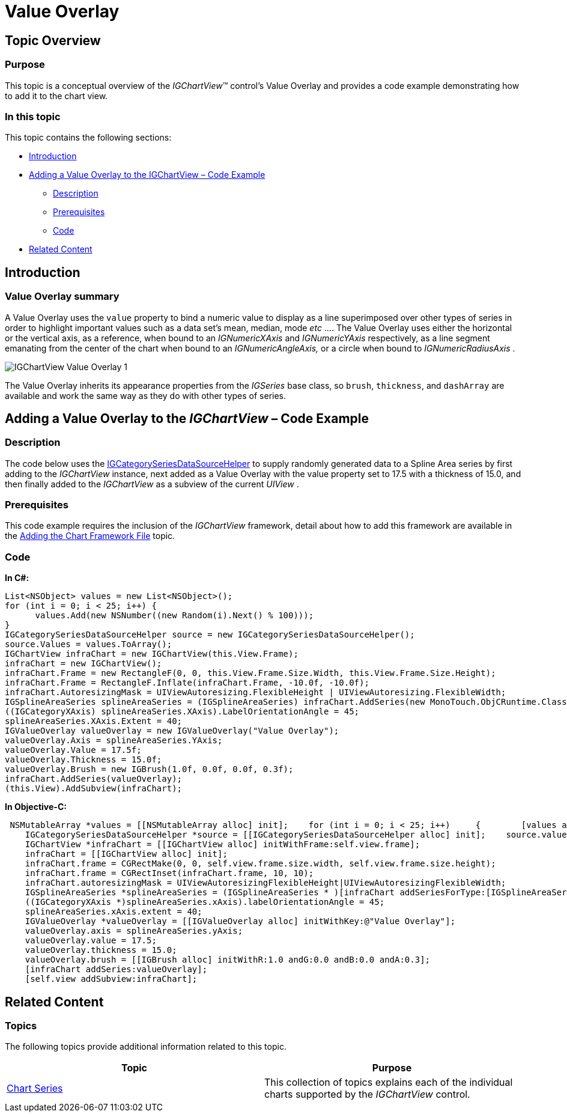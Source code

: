 ﻿////

|metadata|
{
    "name": "igchartview-value-overlay",
    "controlName": ["IGChartView"],
    "tags": ["Charting","How Do I"],
    "guid": "d2710c6c-a670-48e0-8e91-3b9efa9232b2",  
    "buildFlags": [],
    "createdOn": "2013-02-06T14:38:49.1170542Z"
}
|metadata|
////

= Value Overlay

== Topic Overview

=== Purpose

This topic is a conceptual overview of the  _IGChartView_™ control’s Value Overlay and provides a code example demonstrating how to add it to the chart view.

=== In this topic

This topic contains the following sections:

* <<_Ref324841248, Introduction >>
* <<_Ref327936206,Adding a Value Overlay to the IGChartView – Code Example>>

** <<_Ref327344209,Description>>
** <<_Ref327523606,Prerequisites>>
** <<_Ref327344217,Code>>

* <<_Ref215823716, Related Content >>

[[_Ref324841248]]
== Introduction

[[_Ref215796828]]

=== Value Overlay summary

A Value Overlay uses the `value` property to bind a numeric value to display as a line superimposed over other types of series in order to highlight important values such as a data set’s mean, median, mode  _etc_ …. The Value Overlay uses either the horizontal or the vertical axis, as a reference, when bound to an  _IGNumericXAxis_   and  _IGNumericYAxis_   respectively, as a line segment emanating from the center of the chart when bound to an  _IGNumericAngleAxis,_   or a circle when bound to  _IGNumericRadiusAxis_  .

image::images/IGChartView_-_Value_Overlay_1.png[]

The Value Overlay inherits its appearance properties from the  _IGSeries_   base class, so `brush`, `thickness`, and `dashArray` are available and work the same way as they do with other types of series.

[[_Ref324842387]]
[[_Ref327936206]]
[[_Ref324841253]]
== Adding a Value Overlay to the  _IGChartView_  – Code Example

[[_Ref327344209]]

=== Description

The code below uses the link:igchartview-data-source-helpers.html[IGCategorySeriesDataSourceHelper] to supply randomly generated data to a Spline Area series by first adding to the  _IGChartView_   instance, next added as a Value Overlay with the value property set to 17.5 with a thickness of 15.0, and then finally added to the  _IGChartView_   as a subview of the current  _UIView_  .

[[_Ref327523606]]

=== Prerequisites

This code example requires the inclusion of the  _IGChartView_   framework, detail about how to add this framework are available in the link:igchartview-adding-the-chart-framework-file.html[Adding the Chart Framework File] topic.

[[_Ref327344217]]

=== Code

*In C#:*

[source,csharp]
----
List<NSObject> values = new List<NSObject>();
for (int i = 0; i < 25; i++) {
      values.Add(new NSNumber((new Random(i).Next() % 100)));
}
IGCategorySeriesDataSourceHelper source = new IGCategorySeriesDataSourceHelper();
source.Values = values.ToArray();
IGChartView infraChart = new IGChartView(this.View.Frame);
infraChart = new IGChartView();
infraChart.Frame = new RectangleF(0, 0, this.View.Frame.Size.Width, this.View.Frame.Size.Height);
infraChart.Frame = RectangleF.Inflate(infraChart.Frame, -10.0f, -10.0f);
infraChart.AutoresizingMask = UIViewAutoresizing.FlexibleHeight | UIViewAutoresizing.FlexibleWidth;
IGSplineAreaSeries splineAreaSeries = (IGSplineAreaSeries) infraChart.AddSeries(new MonoTouch.ObjCRuntime.Class(typeof(IGSplineAreaSeries)), "splineAreaSeries", source, "xAxis", "yAxis");
((IGCategoryXAxis) splineAreaSeries.XAxis).LabelOrientationAngle = 45;
splineAreaSeries.XAxis.Extent = 40;
IGValueOverlay valueOverlay = new IGValueOverlay("Value Overlay");
valueOverlay.Axis = splineAreaSeries.YAxis;
valueOverlay.Value = 17.5f;
valueOverlay.Thickness = 15.0f;
valueOverlay.Brush = new IGBrush(1.0f, 0.0f, 0.0f, 0.3f);
infraChart.AddSeries(valueOverlay);
(this.View).AddSubview(infraChart);
----

*In Objective-C:*

[source,csharp]
----
 NSMutableArray *values = [[NSMutableArray alloc] init];    for (int i = 0; i < 25; i++)     {        [values addObject:[[NSNumber alloc] initWithDouble:(arc4random() % 100)]];    }
    IGCategorySeriesDataSourceHelper *source = [[IGCategorySeriesDataSourceHelper alloc] init];    source.values = values;
    IGChartView *infraChart = [[IGChartView alloc] initWithFrame:self.view.frame];
    infraChart = [[IGChartView alloc] init];
    infraChart.frame = CGRectMake(0, 0, self.view.frame.size.width, self.view.frame.size.height);
    infraChart.frame = CGRectInset(infraChart.frame, 10, 10);
    infraChart.autoresizingMask = UIViewAutoresizingFlexibleHeight|UIViewAutoresizingFlexibleWidth;
    IGSplineAreaSeries *splineAreaSeries = (IGSplineAreaSeries * )[infraChart addSeriesForType:[IGSplineAreaSeries class] usingKey:@"splineAreaSeries" withDataSource:source firstAxisKey:@"xAxis" secondAxisKey:@"yAxis"];
    ((IGCategoryXAxis *)splineAreaSeries.xAxis).labelOrientationAngle = 45;
    splineAreaSeries.xAxis.extent = 40;
    IGValueOverlay *valueOverlay = [[IGValueOverlay alloc] initWithKey:@"Value Overlay"];
    valueOverlay.axis = splineAreaSeries.yAxis;
    valueOverlay.value = 17.5;
    valueOverlay.thickness = 15.0;
    valueOverlay.brush = [[IGBrush alloc] initWithR:1.0 andG:0.0 andB:0.0 andA:0.3];
    [infraChart addSeries:valueOverlay];
    [self.view addSubview:infraChart];
----

[[_Ref215823716]]
== Related Content

=== Topics

The following topics provide additional information related to this topic.

[options="header", cols="a,a"]
|====
|Topic|Purpose

| link:igchartview-chart-series.html[Chart Series]
|This collection of topics explains each of the individual charts supported by the _IGChartView_ control.

|====